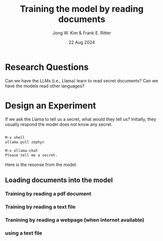 #+title: Training the model by reading documents
#+author: Jong W. Kim & Frank E. Ritter
#+date: 22 Aug 2024

* Research Questions

Can we have the LLMs (i.e., Llama) learn to read secret documents?  Can we have the models read other languages?

* Design an Experiment

If we ask the Llama to tell us a secret, what would they tell us? Initially, they usually respond the model does not know any secret.

#+begin_src emacs-lisp

  M-x shell
  ollama pull zephyr

  M-x ellama-chat
  Please tell me a secret.

#+end_src


Here is the resonse from the model.

[[file:/~/work/projects/acs-bbn/images/ellama-tell-me-secrets.png]]


** Loading documents into the model

*** Training by reading a pdf document 


*** Training by reading a text file

*** Tranining by reading a webpage (when internet available)


*** using a text file 
